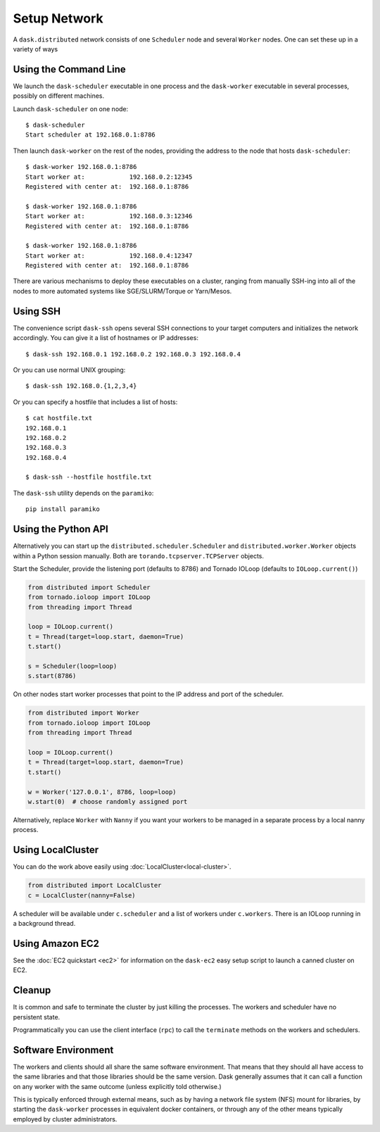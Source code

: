 Setup Network
=============

A ``dask.distributed`` network consists of one ``Scheduler`` node and several
``Worker`` nodes.  One can set these up in a variety of ways


Using the Command Line
----------------------

We launch the ``dask-scheduler`` executable in one process and the
``dask-worker`` executable in several processes, possibly on different
machines.

Launch ``dask-scheduler`` on one node::

   $ dask-scheduler
   Start scheduler at 192.168.0.1:8786

Then launch ``dask-worker`` on the rest of the nodes, providing the address to the
node that hosts ``dask-scheduler``::

   $ dask-worker 192.168.0.1:8786
   Start worker at:            192.168.0.2:12345
   Registered with center at:  192.168.0.1:8786

   $ dask-worker 192.168.0.1:8786
   Start worker at:            192.168.0.3:12346
   Registered with center at:  192.168.0.1:8786

   $ dask-worker 192.168.0.1:8786
   Start worker at:            192.168.0.4:12347
   Registered with center at:  192.168.0.1:8786

There are various mechanisms to deploy these executables on a cluster, ranging
from manually SSH-ing into all of the nodes to more automated systems like
SGE/SLURM/Torque or Yarn/Mesos.


Using SSH
---------

The convenience script ``dask-ssh`` opens several SSH connections to your
target computers and initializes the network accordingly. You can
give it a list of hostnames or IP addresses::

   $ dask-ssh 192.168.0.1 192.168.0.2 192.168.0.3 192.168.0.4

Or you can use normal UNIX grouping::

   $ dask-ssh 192.168.0.{1,2,3,4}

Or you can specify a hostfile that includes a list of hosts::

   $ cat hostfile.txt
   192.168.0.1
   192.168.0.2
   192.168.0.3
   192.168.0.4

   $ dask-ssh --hostfile hostfile.txt

The ``dask-ssh`` utility depends on the ``paramiko``::

    pip install paramiko


Using the Python API
--------------------

Alternatively you can start up the ``distributed.scheduler.Scheduler`` and
``distributed.worker.Worker`` objects within a Python session manually.  Both
are ``torando.tcpserver.TCPServer`` objects.

Start the Scheduler, provide the listening port (defaults to 8786) and Tornado
IOLoop (defaults to ``IOLoop.current()``)

.. code-block:: python

   from distributed import Scheduler
   from tornado.ioloop import IOLoop
   from threading import Thread

   loop = IOLoop.current()
   t = Thread(target=loop.start, daemon=True)
   t.start()

   s = Scheduler(loop=loop)
   s.start(8786)

On other nodes start worker processes that point to the IP address and port of
the scheduler.

.. code-block:: python

   from distributed import Worker
   from tornado.ioloop import IOLoop
   from threading import Thread

   loop = IOLoop.current()
   t = Thread(target=loop.start, daemon=True)
   t.start()

   w = Worker('127.0.0.1', 8786, loop=loop)
   w.start(0)  # choose randomly assigned port

Alternatively, replace ``Worker`` with ``Nanny`` if you want your workers to be
managed in a separate process by a local nanny process.


Using LocalCluster
------------------

You can do the work above easily using :doc:`LocalCluster<local-cluster>`.

.. code-block:: python

   from distributed import LocalCluster
   c = LocalCluster(nanny=False)

A scheduler will be available under ``c.scheduler`` and a list of workers under
``c.workers``.  There is an IOLoop running in a background thread.


Using Amazon EC2
----------------

See the :doc:`EC2 quickstart <ec2>` for information on the ``dask-ec2`` easy
setup script to launch a canned cluster on EC2.


Cleanup
-------

It is common and safe to terminate the cluster by just killing the processes.
The workers and scheduler have no persistent state.

Programmatically you can use the client interface (``rpc``) to call the
``terminate`` methods on the workers and schedulers.

Software Environment
--------------------

The workers and clients should all share the same software environment.  That
means that they should all have access to the same libraries and that those
libraries should be the same version.  Dask generally assumes that it can call
a function on any worker with the same outcome (unless explicitly told
otherwise.)

This is typically enforced through external means, such as by having a network
file system (NFS) mount for libraries, by starting the ``dask-worker``
processes in equivalent docker containers, or through any of the other means
typically employed by cluster administrators.
